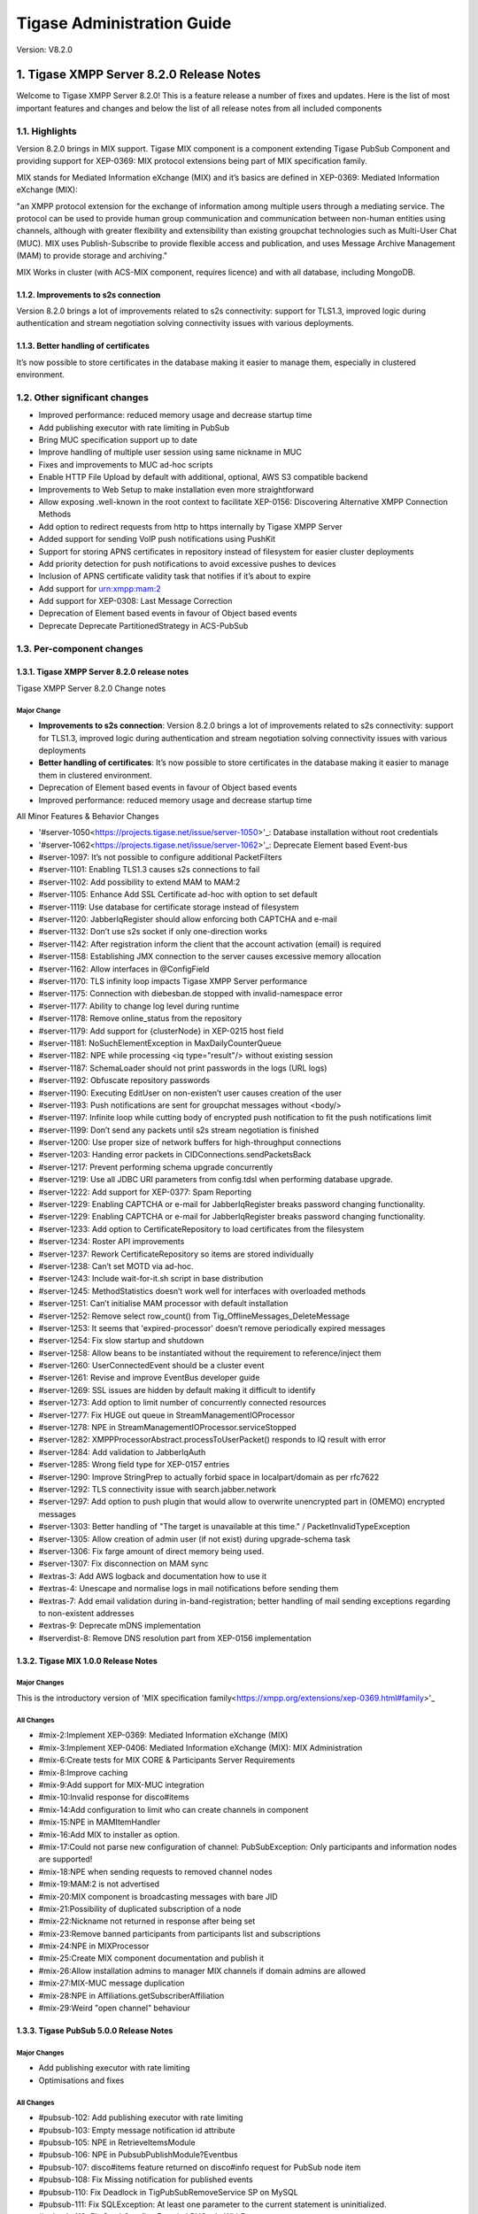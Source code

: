 ========================================================
Tigase Administration Guide
========================================================

Version:  V8.2.0

1. Tigase XMPP Server 8.2.0 Release Notes
==========================================

Welcome to Tigase XMPP Server 8.2.0! This is a feature release a number of fixes and updates. Here is the list of most important features and changes and below the list of all release notes from all included components

1.1. Highlights
----------------

Version 8.2.0 brings in MIX support. Tigase MIX component is a component extending Tigase PubSub Component and providing support for XEP-0369: MIX protocol extensions being part of MIX specification family.

MIX stands for Mediated Information eXchange (MIX) and it’s basics are defined in XEP-0369: Mediated Information eXchange (MIX):

"an XMPP protocol extension for the exchange of information among multiple users through a mediating service. The protocol can be used to provide human group communication and communication between non-human entities using channels, although with greater flexibility and extensibility than existing groupchat technologies such as Multi-User Chat (MUC). MIX uses Publish-Subscribe to provide flexible access and publication, and uses Message Archive Management (MAM) to provide storage and archiving."

MIX Works in cluster (with ACS-MIX component, requires licence) and with all database, including MongoDB.

1.1.2. Improvements to s2s connection
^^^^^^^^^^^^^^^^^^^^^^^^^^^^^^^^^^^^^

Version 8.2.0 brings a lot of improvements related to s2s connectivity: support for TLS1.3, improved logic during authentication and stream negotiation solving connectivity issues with various deployments.

1.1.3. Better handling of certificates
^^^^^^^^^^^^^^^^^^^^^^^^^^^^^^^^^^^^^^

It’s now possible to store certificates in the database making it easier to manage them, especially in clustered environment.

1.2. Other significant changes
------------------------------

- Improved performance: reduced memory usage and decrease startup time

- Add publishing executor with rate limiting in PubSub

- Bring MUC specification support up to date

- Improve handling of multiple user session using same nickname in MUC

- Fixes and improvements to MUC ad-hoc scripts

- Enable HTTP File Upload by default with additional, optional, AWS S3 compatible backend

- Improvements to Web Setup to make installation even more straightforward

- Allow exposing .well-known in the root context to facilitate XEP-0156: Discovering Alternative XMPP Connection Methods

- Add option to redirect requests from http to https internally by Tigase XMPP Server

- Added support for sending VoIP push notifications using PushKit

- Support for storing APNS certificates in repository instead of filesystem for easier cluster deployments

- Add priority detection for push notifications to avoid excessive pushes to devices

- Inclusion of APNS certificate validity task that notifies if it’s about to expire

- Add support for urn:xmpp:mam:2

- Add support for XEP-0308: Last Message Correction

- Deprecation of Element based events in favour of Object based events

- Deprecate Deprecate PartitionedStrategy in ACS-PubSub

1.3. Per-component changes
--------------------------

1.3.1. Tigase XMPP Server 8.2.0 release notes
^^^^^^^^^^^^^^^^^^^^^^^^^^^^^^^^^^^^^^^^^^^^^

Tigase XMPP Server 8.2.0 Change notes


Major Change
~~~~~~~~~~~~

- **Improvements to s2s connection**: Version 8.2.0 brings a lot of improvements related to s2s connectivity: support for TLS1.3, improved logic during authentication and stream
  negotiation solving connectivity issues with various deployments

- **Better handling of certificates**: It’s now possible to store certificates in the database making it easier to manage them in clustered environment.

- Deprecation of Element based events in favour of Object based events

- Improved performance: reduced memory usage and decrease startup time

All Minor Features & Behavior Changes

- '#server-1050<https://projects.tigase.net/issue/server-1050>'_: Database installation without root credentials

- '#server-1062<https://projects.tigase.net/issue/server-1062>'_: Deprecate Element based Event-bus

- #server-1097: It’s not possible to configure additional PacketFilters

- #server-1101: Enabling TLS1.3 causes s2s connections to fail

- #server-1102: Add possibility to extend MAM to MAM:2

- #server-1105: Enhance Add SSL Certificate ad-hoc with option to set default

- #server-1119: Use database for certificate storage instead of filesystem

- #server-1120: JabberIqRegister should allow enforcing both CAPTCHA and e-mail

- #server-1132: Don’t use s2s socket if only one-direction works

- #server-1142: After registration inform the client that the account activation (email) is required

- #server-1158: Establishing JMX connection to the server causes excessive memory allocation

- #server-1162: Allow interfaces in @ConfigField

- #server-1170: TLS infinity loop impacts Tigase XMPP Server performance

- #server-1175: Connection with diebesban.de stopped with invalid-namespace error

- #server-1177: Ability to change log level during runtime

- #server-1178: Remove online_status from the repository

- #server-1179: Add support for {clusterNode} in XEP-0215 host field

- #server-1181: NoSuchElementException in MaxDailyCounterQueue

- #server-1182: NPE while processing <iq type="result"/> without existing session

- #server-1187: SchemaLoader should not print passwords in the logs (URL logs)

- #server-1192: Obfuscate repository passwords

- #server-1190: Executing EditUser on non-existen’t user causes creation of the user

- #server-1193: Push notifications are sent for groupchat messages without <body/>

- #server-1197: Infinite loop while cutting body of encrypted push notification to fit the push notifications limit

- #server-1199: Don’t send any packets until s2s stream negotiation is finished

- #server-1200: Use proper size of network buffers for high-throughput connections

- #server-1203: Handing error packets in CIDConnections.sendPacketsBack

- #server-1217: Prevent performing schema upgrade concurrently

- #server-1219: Use all JDBC URI parameters from config.tdsl when performing database upgrade.

- #server-1222: Add support for XEP-0377: Spam Reporting

- #server-1229: Enabling CAPTCHA or e-mail for JabberIqRegister breaks password changing functionality.

- #server-1229: Enabling CAPTCHA or e-mail for JabberIqRegister breaks password changing functionality.

- #server-1233: Add option to CertificateRepository to load certificates from the filesystem

- #server-1234: Roster API improvements

- #server-1237: Rework CertificateRepository so items are stored individually

- #server-1238: Can’t set MOTD via ad-hoc.

- #server-1243: Include wait-for-it.sh script in base distribution

- #server-1245: MethodStatistics doesn’t work well for interfaces with overloaded methods

- #server-1251: Can’t initialise MAM processor with default installation

- #server-1252: Remove select row_count() from Tig_OfflineMessages_DeleteMessage

- #server-1253: It seems that 'expired-processor' doesn’t remove periodically expired messages

- #server-1254: Fix slow startup and shutdown

- #server-1258: Allow beans to be instantiated without the requirement to reference/inject them

- #server-1260: UserConnectedEvent should be a cluster event

- #server-1261: Revise and improve EventBus developer guide

- #server-1269: SSL issues are hidden by default making it difficult to identify

- #server-1273: Add option to limit number of concurrently connected resources

- #server-1277: Fix HUGE out queue in StreamManagementIOProcessor

- #server-1278: NPE in StreamManagementIOProcessor.serviceStopped

- #server-1282: XMPPProcessorAbstract.processToUserPacket() responds to IQ result with error

- #server-1284: Add validation to JabberIqAuth

- #server-1285: Wrong field type for XEP-0157 entries

- #server-1290: Improve StringPrep to actually forbid space in localpart/domain as per rfc7622

- #server-1292: TLS connectivity issue with search.jabber.network

- #server-1297: Add option to push plugin that would allow to overwrite unencrypted part in (OMEMO) encrypted messages

- #server-1303: Better handling of "The target is unavailable at this time." / PacketInvalidTypeException

- #server-1305: Allow creation of admin user (if not exist) during upgrade-schema task

- #server-1306: Fix farge amount of direct memory being used.

- #server-1307: Fix disconnection on MAM sync

- #extras-3: Add AWS logback and documentation how to use it

- #extras-4: Unescape and normalise logs in mail notifications before sending them

- #extras-7: Add email validation during in-band-registration; better handling of mail sending exceptions regarding to non-existent addresses

- #extras-9: Deprecate mDNS implementation

- #serverdist-8: Remove DNS resolution part from XEP-0156 implementation

1.3.2. Tigase MIX 1.0.0 Release Notes
^^^^^^^^^^^^^^^^^^^^^^^^^^^^^^^^^^^^^

Major Changes
~~~~~~~~~~~~~~

This is the introductory version of 'MIX specification family<https://xmpp.org/extensions/xep-0369.html#family>'_

All Changes
~~~~~~~~~~~~

- #mix-2:Implement XEP-0369: Mediated Information eXchange (MIX)

- #mix-3:Implement XEP-0406: Mediated Information eXchange (MIX): MIX Administration

- #mix-6:Create tests for MIX CORE & Participants Server Requirements

- #mix-8:Improve caching

- #mix-9:Add support for MIX-MUC integration

- #mix-10:Invalid response for disco#items

- #mix-14:Add configuration to limit who can create channels in component

- #mix-15:NPE in MAMItemHandler

- #mix-16:Add MIX to installer as option.

- #mix-17:Could not parse new configuration of channel: PubSubException: Only participants and information nodes are supported!

- #mix-18:NPE when sending requests to removed channel nodes

- #mix-19:MAM:2 is not advertised

- #mix-20:MIX component is broadcasting messages with bare JID

- #mix-21:Possibility of duplicated subscription of a node

- #mix-22:Nickname not returned in response after being set

- #mix-23:Remove banned participants from participants list and subscriptions

- #mix-24:NPE in MIXProcessor

- #mix-25:Create MIX component documentation and publish it

- #mix-26:Allow installation admins to manager MIX channels if domain admins are allowed

- #mix-27:MIX-MUC message duplication

- #mix-28:NPE in Affiliations.getSubscriberAffiliation

- #mix-29:Weird "open channel" behaviour

1.3.3. Tigase PubSub 5.0.0 Release Notes
^^^^^^^^^^^^^^^^^^^^^^^^^^^^^^^^^^^^^^^^^
Major Changes
~~~~~~~~~~~~~


- Add publishing executor with rate limiting

- Optimisations and fixes

All Changes
~~~~~~~~~~~

- #pubsub-102: Add publishing executor with rate limiting

- #pubsub-103: Empty message notification id attribute

- #pubsub-105: NPE in RetrieveItemsModule

- #pubsub-106: NPE in PubsubPublishModule?Eventbus

- #pubsub-107: disco#items feature returned on disco#info request for PubSub node item

- #pubsub-108: Fix Missing notification for published events

- #pubsub-110: Fix Deadlock in TigPubSubRemoveService SP on MySQL

- #pubsub-111: Fix SQLException: At least one parameter to the current statement is uninitialized.

- #pubsub-113: Fix StackOverflowError in LRUCacheWithFuture

- #pubsub-114: Fix pubsub#persist_items is not advertised

- #pubsub-115: Fix Cannot add or update a child row: a foreign key constraint fails (tigasedb.tig_pubsub_items, CONSTRAINT tig_pubsub_items_ibfk_1 FOREIGN KEY (node_id) REFERENCES tig_pubsub_nodes (node_id))

- #pubsub-119: Fix NPE in DiscoveryModule

- #pubsub-120: Fix Empty element in POST payload is incorrectly parsed

- #pubsub-121: Use String.intern() for PEP CAPS nodes string

- #pubsub-124: Fix PubSub sends notifications about last published item on each presence received from subscriber.

- #pubsub-125: Reported features pubsub#metadata should be pubsub#meta-data

- #pubsub-126: Fix Deadlocks in MySQL schema

- #pubsub-127: Fix NPE in UserEntry.remove

- #pubsub-128: Fix PatternSyntaxException for users with emoticons in resource

1.3.4. Tigase MUC 3.2.0 Release Notes
^^^^^^^^^^^^^^^^^^^^^^^^^^^^^^^^^^^^^^

Major Changes
~~~~~~~~~~~~~

- Bring MUC specification support up to date

- Improve handling of multiple user session using same nickname

- Fixes and improvements to ad-hoc scripts

All Changes
~~~~~~~~~~~

- #muc-133: Add component option to let only admins create rooms

- #muc-134: Better MUC Converter log

- #muc-136: MUC specification supported by Tigase MUC is out of data

- #muc-137: Add support for <iq/> forwarding with multiple resources joined

- #muc-138: tigase@muc.tigase.org kicks my clients if I use them both

- #muc-139: Create script to (mass) delete MUC rooms

- #muc-140: There is no empty <subject/> element for persistent room sent after re-joining

- #muc-141: StringIndexOutOfBoundsException in IqStanzaForwarderModule

- #muc-142: NullPointerException when processing message with subject

- #muc-143: Fix MUC scripts: "No such property: mucRepository for class: tigase.admin.Script151"

- #muc-144: No signature of method: tigase.muc.cluster.RoomClustered.addAffiliationByJid()

1.3.5. Tigase HTTP-API 2.2.0 Release Notes
^^^^^^^^^^^^^^^^^^^^^^^^^^^^^^^^^^^^^^^^^^^
Major Changes
~~~~~~~~~~~~~

- Enable HTTP File Upload by default with additional, optional, AWS S3 compatible backend

- Improvements to Web Setup to make installation even more straightforward

- Allow exposing *.well-known* in the root context to facilitate 'XEP-0156: Discovering Alternative XMPP Connection Methods<https://xmpp.org/extensions/xep-0156.html>'_

- Add option to redirect requests from http to https

All Changes
~~~~~~~~~~~
- #http-65: More detailed logs

- #http-86: Add s3 backend for http-upload

- #http-91: Items in setup on Features screen are misaligned

- #http-93: Update web-installer documentation

- #http-95: Enable HTTP File Upload by default

- #http-96: Enabling cluster mode / ACS doesn’t add it to resulting configuration file

- #http-98: Setup tests are failing since Septempter

- #http-99: Enforce max-file-size limit

- #http-100: Prevent enabling all Message* plugins

- #http-101: Prevent enabling all Mobile* plugins

- #http-102: Last activity plugins handling should be improved

- #http-103: Enabling http-upload should give an info about requirement to set domain/store

- #http-105: Handle forbidden characters in filenames

- #http-106: Can’t remove user for non-existent VHost

- #http-107: Allow exposing .well-known in the root context

- #http-108: Add option to redirect requests from http to https

- #http-109: openAccess option is missing after migrating the component to TK

- #http-110: Add support for querying and managing uploaded files

- #http-111: DefaultLogic.removeExpired removal of slot failed

- #http-113: Add condition to redirect only if the X-Forwarded-Proto has certain value

- #http-114: TigaseDBException: Could not allocate slot

- #http-116: Limiting list of VHosts doesn’t work for JDK based http-server

- #http-117: Http redirection doesn’t work in docker

- #http-119: Can’t change VHost configuration via Admin WebUI

- #http-120: Improve S3 support for HTTP File Upload to accept custom URL and credentials for S3 storage configuration

- #http-121: Deprecate DnsWebService and rewrite /.well-known/host-meta generator

1.3.6. Tigase Push 1.2.0 Release Notes
^^^^^^^^^^^^^^^^^^^^^^^^^^^^^^^^^^^^^^

Major Changes
~~~~~~~~~~~~~

- Added support for sending VoIP push notifications using PushKit

- Support for storing APNS certificates in repository instead of filesystem for easier cluster deployments

- Add priority detection for push notifications to avoid excessive pushes to devices

- Inclusion of APNS certificate validity task that notifies if it’s about to expire

All Changes
~~~~~~~~~~~

- #push-29 Added support for sending VoIP push notifications using PushKit

- #push-30 Added REST API handler for quick unregistration of a device

- #push-32 Fixed issue with APNS certificate validation

- #push-33 Added statistics gathering

- #push-35 Added support for APNS certificate in PEM

- #push-36 Improved priority detection of push notifications

- #push-37 Enable APNS certificates to be stored in UserRepository - management is done via ad-hoc command;

- #push-39 Changes to improve error handling

- #push-41 Fixed issue with ApnsService exceptions not being thown logged

- #push-42 Fixed error type reported back on tooManyRequestsForDeviceToken

- #push-47 Added task to periodically validate SSL certificates for Push notifications

- #push-48 Fixed handling events by APNsBinaryApiProvider

- #push-49 Added enforcement to use HTTP/2 protocol (with use of ALPN)

1.3.7. Tigase Message Archiving 3.0.0 Release Notes
^^^^^^^^^^^^^^^^^^^^^^^^^^^^^^^^^^^^^^^^^^^^^^^^^^^

Major Changes
~~~~~~~~~~~~~

- Add support for urn:xmpp:mam:2

- Add support for XEP-0308: Last Message Correction

All Changes
~~~~~~~~~~~
- #mam-47: Add support for urn:xmpp:mam:2

- #mam-49: Historical message duplication

- #mam-50: XEP-0308: Last Message Correction

- #mam-51: Fix OMEMO encrypted messages are not stored by MA or MAM

- #mam-54: Fix NPE in MAM/Message Archiving

- #mam-55: Fix IllegalArgumentException in MessageArchiveVHostItemExtension

- #mam-56: Fix upgrade-schema failes

- #mam-58: Change message archiving rules

- #mam-60: Fix Message carbons stored in MAM

- #mam-61: Adjust schema to use new primary keys

- #mam-65: Fix archiveMessage: Data truncation: Data too long for column _body

- #mam-66: Fix NPE in AbstractMAMProcessor.updatePrefrerences()

- #mam-67: Fix Incorrect datetime value in JDBCMessageArchiveRepository

- #mam-68: Add option to disable local MAM archive

- #mam-69: Fix Data truncation: Data too long for column '_stanzaId'

- #mam-70: Fix Schema is inconsistent (tigase.org mysql vs clean postgresql)

- #mam-72: Fix Deadlock on inserting message

1.3.8. Tigase Advanced Clustering Strategy (ACS) 3.2.0 Release Note
^^^^^^^^^^^^^^^^^^^^^^^^^^^^^^^^^^^^^^^^^^^^^^^^^^^^^^^^^^^^^^^^^^^

Major Changes
~~~~~~~~~~~~~

- Deprecate Deprecate PartitionedStrategy in ACS-PubSub

All Changes
~~~~~~~~~~~~~

- #acs-8: Fix NotAuthorizedException: Session has not been yet authorised. in OnlineUsersCachingStrategy

- #acsmix-1: Implement clustering support for MIX

- #acsmix-3: Fix NPE in DefaultPubSubLogic

- #acsmix-4: Fix NPE in DefaultPubSubLogic.subscribersOfNotifications()

- #acsmuc-23: Fix NPE in ClusteredRoomStrategyV2

- #acsmuc-25: Fix NPE in OccupantChangedPresenceCmd

- #acspubsub-20: Fix NPE in pubsub-nodes-changed-cmd

- #acspubsub-21: Fix Multiple notifications for single publication

- #acspubsub-22: Fix Presences informations are kept indefinitely

- #acspubsub-24: Fix caps-changed-cmd not processed correctly

- #acspubsub-25: Deprecate PartitionedStrategy

- #acspubsub-27: Review and improve clustering documentation